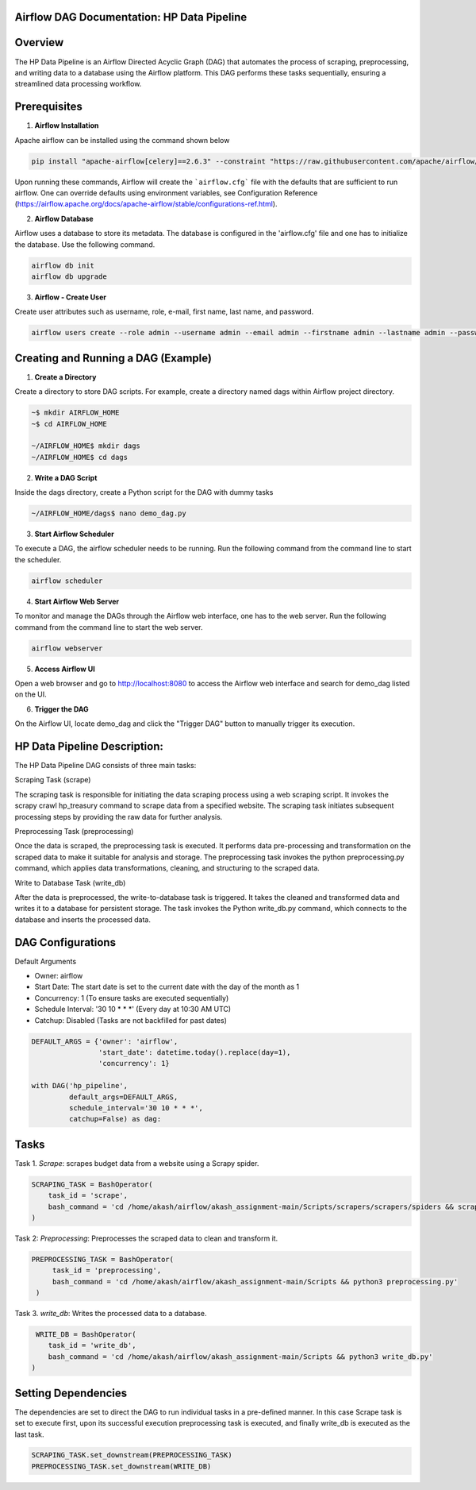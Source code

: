 
Airflow DAG Documentation: HP Data Pipeline
-------------------------------------------

Overview
---------
The HP Data Pipeline is an Airflow Directed Acyclic Graph (DAG) that automates the process of scraping, preprocessing, and writing data to a database using the Airflow platform. This DAG performs these tasks sequentially, ensuring a streamlined data processing workflow.

Prerequisites
-------------

1. **Airflow Installation**

Apache airflow can be installed using the command shown below

.. code-block:: python

    pip install "apache-airflow[celery]==2.6.3" --constraint "https://raw.githubusercontent.com/apache/airflow/constraints-2.6.3/constraints-3.7.txt"

Upon running these commands, Airflow will create the ```airflow.cfg``` file with the defaults that are sufficient to run airflow. One can override defaults using environment variables, see Configuration Reference (https://airflow.apache.org/docs/apache-airflow/stable/configurations-ref.html). 

2. **Airflow Database**

Airflow uses a database to store its metadata. The database is configured in the 'airflow.cfg' file and one has to initialize the database. Use the following command.

.. code-block:: python

        airflow db init
        airflow db upgrade

3. **Airflow - Create User**

Create user attributes such as username, role, e-mail, first name, last name, and password.

.. code-block:: python

        airflow users create --role admin --username admin --email admin --firstname admin --lastname admin --password admin


Creating and Running a DAG (Example)
------------------------------------

1. **Create a Directory**

Create a directory to store DAG scripts. For example, create a directory named dags within Airflow project directory.

.. code-block:: python

    ~$ mkdir AIRFLOW_HOME
    ~$ cd AIRFLOW_HOME

    ~/AIRFLOW_HOME$ mkdir dags
    ~/AIRFLOW_HOME$ cd dags

2. **Write a DAG Script**

Inside the dags directory, create a Python script for the DAG with dummy tasks

.. code-block:: python

   ~/AIRFLOW_HOME/dags$ nano demo_dag.py

3. **Start Airflow Scheduler**

To execute a DAG, the airflow scheduler needs to be running. Run the following command from the command line to start the scheduler.

.. code-block:: python

   airflow scheduler

4. **Start Airflow Web Server**

To monitor and manage the DAGs through the Airflow web interface, one has to the web server. Run the following command from the command line to start the web server.

.. code-block:: python

   airflow webserver

5. **Access Airflow UI**

Open a web browser and go to http://localhost:8080 to access the Airflow web interface and search for demo_dag listed on the UI.

6. **Trigger the DAG**

On the Airflow UI, locate demo_dag and click the "Trigger DAG" button to manually trigger its execution.

HP Data Pipeline Description:
-----------------------------
The HP Data Pipeline DAG consists of three main tasks:

Scraping Task (scrape)

The scraping task is responsible for initiating the data scraping process using a web scraping script. It invokes the scrapy crawl hp_treasury command to scrape data from a specified website.
The scraping task initiates subsequent processing steps by providing the raw data for further analysis.

Preprocessing Task (preprocessing)

Once the data is scraped, the preprocessing task is executed. It performs data pre-processing and transformation on the scraped data to make it suitable for analysis and storage.
The preprocessing task invokes the python preprocessing.py command, which applies data transformations, cleaning, and structuring to the scraped data.

Write to Database Task (write_db)

After the data is preprocessed, the write-to-database task is triggered. It takes the cleaned and transformed data and writes it to a database for persistent storage.
The task invokes the Python write_db.py command, which connects to the database and inserts the processed data.


DAG Configurations
------------------
Default Arguments

- Owner: airflow
- Start Date: The start date is set to the current date with the day of the month as 1
- Concurrency: 1 (To ensure tasks are executed sequentially)
- Schedule Interval: '30 10 * * *' (Every day at 10:30 AM UTC)
- Catchup: Disabled (Tasks are not backfilled for past dates)

.. code-block:: python

    DEFAULT_ARGS = {'owner': 'airflow',
                    'start_date': datetime.today().replace(day=1),
                    'concurrency': 1}

    with DAG('hp_pipeline',
             default_args=DEFAULT_ARGS,
             schedule_interval='30 10 * * *',  
             catchup=False) as dag:

Tasks
------
Task 1. `Scrape`: scrapes budget data from a website using a Scrapy spider.

.. code-block:: python

    SCRAPING_TASK = BashOperator(
        task_id = 'scrape',
        bash_command = 'cd /home/akash/airflow/akash_assignment-main/Scripts/scrapers/scrapers/spiders && scrapy crawl hp_treasury'
    )

Task 2: `Preprocessing`: Preprocesses the scraped data to clean and transform it.

.. code-block:: python

   PREPROCESSING_TASK = BashOperator(
        task_id = 'preprocessing',
        bash_command = 'cd /home/akash/airflow/akash_assignment-main/Scripts && python3 preprocessing.py'
    )
    
Task 3. `write_db`: Writes the processed data to a database.

.. code-block:: python

     WRITE_DB = BashOperator(
        task_id = 'write_db',
        bash_command = 'cd /home/akash/airflow/akash_assignment-main/Scripts && python3 write_db.py'
    )


Setting Dependencies
---------------------

The dependencies are set to direct the DAG to run individual tasks in a pre-defined manner. In this case
Scrape task is set to execute first, upon its successful execution preprocessing task is executed, and finally write_db is executed as the last task.

.. code-block:: python

     SCRAPING_TASK.set_downstream(PREPROCESSING_TASK)
     PREPROCESSING_TASK.set_downstream(WRITE_DB)
